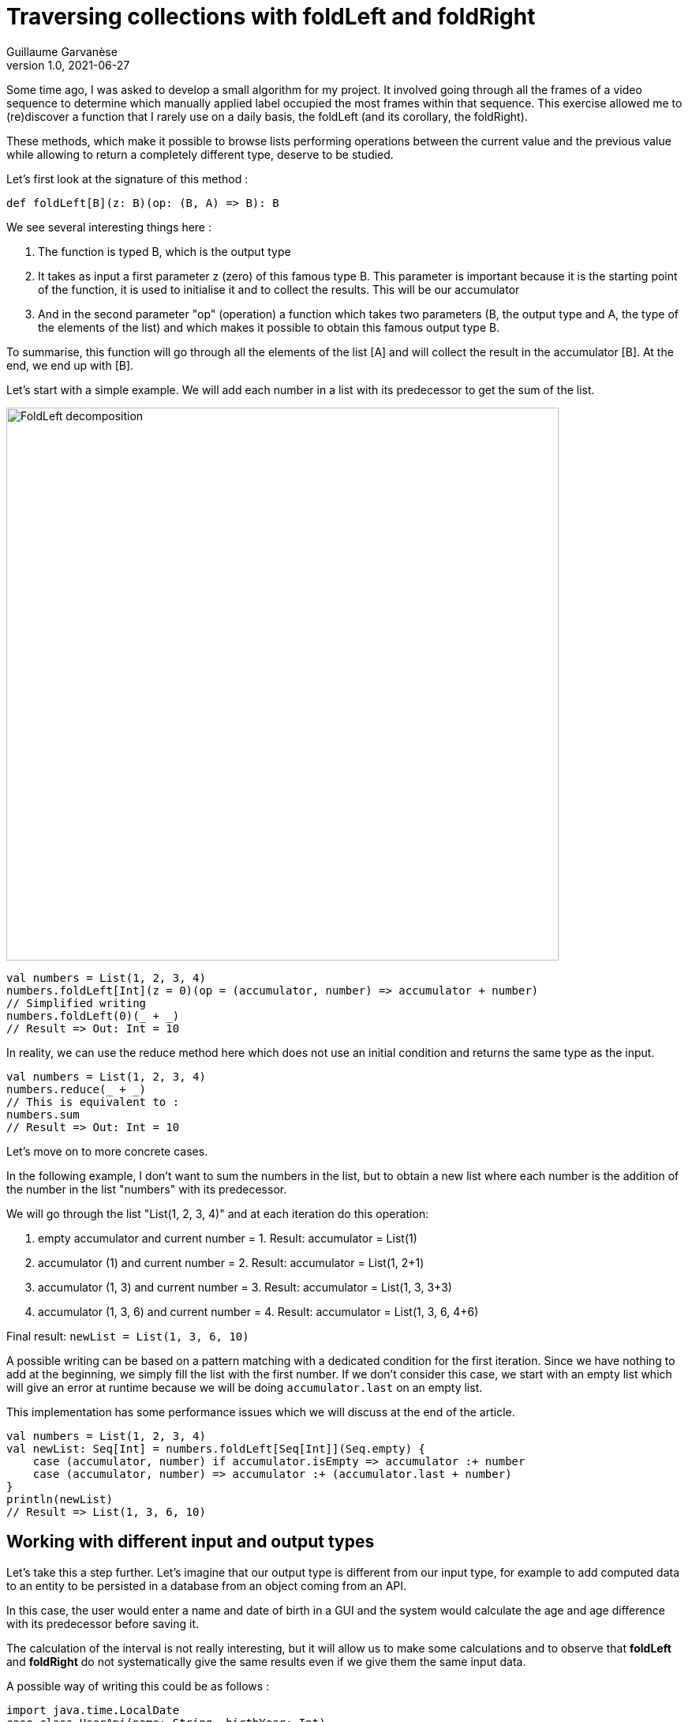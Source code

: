 = Traversing collections with foldLeft and foldRight
Guillaume Garvanèse
v1.0, 2021-06-27
:title: Browsing collections with foldLeft and foldRight
:imagesdir: ../media/2022-06-27-foldleft-introduction
:lang: en
:tags: [fold, iteration, functional, scala]


Some time ago, I was asked to develop a small algorithm for my project. It involved going through all the frames of a video sequence to determine which manually applied label occupied the most frames within that sequence. This exercise allowed me to (re)discover a function that I rarely use on a daily basis, the foldLeft (and its corollary, the foldRight). 

These methods, which make it possible to browse lists performing operations between the current value and the previous value while allowing to return a completely different type, deserve to be studied.

Let's first look at the signature of this method :

[source, scala]
----
def foldLeft[B](z: B)(op: (B, A) => B): B
----

We see several interesting things here :

1. The function is typed B, which is the output type

2. It takes as input a first parameter z (zero) of this famous type B. This parameter is important because it is the starting point of the function, it is used to initialise it and to collect the results. This will be our accumulator

3. And in the second parameter "op" (operation) a function which takes two parameters (B, the output type and A, the type of the elements of the list) and which makes it possible to obtain this famous output type B.

To summarise, this function will go through all the elements of the list [A] and will collect the result in the accumulator [B]. At the end, we end up with [B].

Let's start with a simple example. We will add each number in a list with its predecessor to get the sum of the list.

image::foldleft-decomposition.png[FoldLeft decomposition, width = 700]

[source, scala]
----
val numbers = List(1, 2, 3, 4)
numbers.foldLeft[Int](z = 0)(op = (accumulator, number) => accumulator + number)
// Simplified writing
numbers.foldLeft(0)(_ + _)
// Result => Out: Int = 10
----


In reality, we can use the reduce method here which does not use an initial condition and returns the same type as the input.

[source, scala]
----

val numbers = List(1, 2, 3, 4)
numbers.reduce(_ + _)
// This is equivalent to :
numbers.sum
// Result => Out: Int = 10
----

Let's move on to more concrete cases.

In the following example, I don't want to sum the numbers in the list, but to obtain a new list where each number is the addition of the number in the list "numbers" with its predecessor.

We will go through the list "List(1, 2, 3, 4)" and at each iteration do this operation:

1. empty accumulator and current number = 1. Result: accumulator = List(1)

2. accumulator (1) and current number = 2. Result: accumulator = List(1, 2+1)

3. accumulator (1, 3) and current number = 3. Result: accumulator = List(1, 3, 3+3)

4. accumulator (1, 3, 6) and current number = 4. Result: accumulator = List(1, 3, 6, 4+6)

Final result: `newList = List(1, 3, 6, 10)`

A possible writing can be based on a pattern matching with a dedicated condition for the first iteration. Since we have nothing to add at the beginning, we simply fill the list with the first number. If we don't consider this case, we start with an empty list which will give an error at runtime because we will be doing `accumulator.last` on an empty list. 

This implementation has some performance issues which we will discuss at the end of the article.

[source, scala]
----
val numbers = List(1, 2, 3, 4)
val newList: Seq[Int] = numbers.foldLeft[Seq[Int]](Seq.empty) {
    case (accumulator, number) if accumulator.isEmpty => accumulator :+ number
    case (accumulator, number) => accumulator :+ (accumulator.last + number)
}
println(newList)
// Result => List(1, 3, 6, 10)
----

== Working with different input and output types

Let's take this a step further. Let's imagine that our output type is different from our input type, for example to add computed data to an entity to be persisted in a database from an object coming from an API. 

In this case, the user would enter a name and date of birth in a GUI and the system would calculate the age and age difference with its predecessor before saving it.

The calculation of the interval is not really interesting, but it will allow us to make some calculations and to observe that *foldLeft* and *foldRight* do not systematically give the same results even if we give them the same input data.

A possible way of writing this could be as follows :

[source, scala]
----
import java.time.LocalDate
case class UserApi(name: String, birthYear: Int)
case class UserData(name: String, birthYear: Int, age: Int, deltaWithPrecedent: Int)
val user1 = UserApi("Marc", 1982)
val user2 = UserApi("Pierre", 1995)
val user3 = UserApi("Marie", 1987)
val user4 = UserApi("Lydia", 1987)
val user5 = UserApi("Sophie", 1990)
val userList = Seq(user1, user2, user3, user4, user5)
private def computeAge(birthYear: Int) = LocalDate.now.getYear - birthYear
private def computeDeltaWithPrecedent(birthYear: Int, precedentBirthYear: Int) = birthYear - precedentBirthYear
def computeUserDatas(users: Seq[UserApi]): Seq[UserData] =
    users
      .sortBy(user => (user.birthYear, user.name)) // Sort first by "birthYear", then by "name"
      .foldLeft[Seq[UserData]](Seq.empty) { (acc, user) =>
        
        val userDataList = if (acc.isEmpty) {
          acc :+ UserData(
            user.name,
            user.birthYear,
            computeAge(user.birthYear),
            0
          )
        }
        else acc :+ UserData(
            user.name,
            user.birthYear,
            computeAge(user.birthYear),
            computeDeltaWithPrecedent(user.birthYear, acc.last.birthYear)
          )
      userDataList
      }
computeUserDatas(userList).foreach(println)
/* Result => Each interval is calculated in relation to the lower year
  UserData(Marc,1982,40,0)
  UserData(Lydia,1987,35,5)
  UserData(Marie,1987,35,0)
  UserData(Sophie,1990,32,3)
  UserData(Pierre,1995,27,5)
*/
----

== Reverting the path with foldRight

If we now use a foldRight on our list of UserApi, we can traverse the list from the end to the beginning. 

In this case, the interval is calculated not between the current value and its previous one on the left, but between the current value and its previous one on the right. The result of the interval between the dates of birth will therefore be different.

In the following example, I use a slightly more concise script and have reorganised the code by integrating the two private methods into the main method.

[source, scala]
----
import java.time.LocalDate
case class UserApi(name: String, birthYear: Int)
case class UserData(name: String, birthYear: Int, age: Int, deltaWithPrecedent: Int)
val user1 = UserApi("Marc", 1982)
val user2 = UserApi("Pierre", 1995)
val user3 = UserApi("Marie", 1987)
val user4 = UserApi("Lydia", 1987)
val user5 = UserApi("Sophie", 1990)
val userList = Seq(user1, user2, user3, user4, user5)
def computeUserDatas(users: Seq[UserApi]): Seq[UserData] =
  users
    .sortBy(user => (user.birthYear, user.name))
    // The pair (current value, accumulator) is inverted with respect to the foldLeft
    .foldRight[Seq[UserData]](Seq.empty) { (user, acc) =>
      def computeAge(birthYear: Int) = LocalDate.now.getYear - birthYear
      // The direction of the operation must be reversed to avoid negative results, or use (birthYear - precedentBirthYear).abs
      def computeDeltaWithPrecedent(birthYear: Int, precedentBirthYear: Int) = precedentBirthYear - birthYear
      if (acc.isEmpty)
        acc :+ UserData(
          user.name,
          user.birthYear,
          computeAge(user.birthYear),
          0
        ) else acc :+ UserData(
        user.name,
        user.birthYear,
        computeAge(user.birthYear),
        computeDeltaWithPrecedent(user.birthYear, acc.last.birthYear)
      )
    }
computeUserDatas(userList).foreach(println)
/* Result => (each interval is calculated in relation to the year above)
UserData(Pierre,1995,27,0)
UserData(Sophie,1990,32,5)
UserData(Marie,1987,35,3)
UserData(Lydia,1987,35,0)
UserData(Marc,1982,40,5)
*/
----

== Handling an exception with Either and Cats

Finally, here is a more complex example of exception handling, first with an Either, then with the Cats library. 

Let's imagine that we are managing a team (Team) made up of players who can take on different statuses over time. Let's imagine we have an endpoint that allows us to delete players by giving them the status `Deleted` unless a player has the status `Enrolled` (entered in a competition for example, in which case, deleting them would cause some problems).

For some reason (actually, for the very good reason that it serves my example), you save the whole list or nothing at all. So the idea here is to stop processing and throw an exception in a `Left` if a `Player` with `Enrolled` status is found in the list, which is the case here.

[source, scala]
----
import scala.concurrent.{ Await, ExecutionContextExecutor, Future }
import scala.concurrent.duration.DurationInt
implicit val executor: ExecutionContextExecutor = scala.concurrent.ExecutionContext.global
sealed trait PlayerStatus
object PlayerStatus {
  case object Available extends PlayerStatus
  case object Enrolled extends PlayerStatus
  case object Resting extends PlayerStatus
  case object Deleted extends PlayerStatus
}
case class Player(name: String, currentStatus: PlayerStatus) {
  def updateStatus(
    status: PlayerStatus
  ): Either[Exception, Player] =
    if (currentStatus == PlayerStatus.Enrolled) Left(new IllegalArgumentException(s"status is $currentStatus"))
    else Right(copy(currentStatus = status))
}
case class Team(players: Seq[Player])
val team = Team(
  Seq(
    Player("player1", PlayerStatus.Available),
    Player("player2", PlayerStatus.Resting),
    Player("player3", PlayerStatus.Enrolled) // The status that causes the interruption
  )
)
val resultEither: Future[Either[IllegalArgumentException, Seq[Player]]] =
  for {
    updatedPlayers <- Future.successful {
      team.players
        .map(_.updateStatus(PlayerStatus.Deleted))
        .foldLeft[Either[Exception, Seq[Player]]](Right(Seq.empty[Player])) { (acc, current) =>
          acc.flatMap { players =>
            current.map(_ +: players)
          }
        }
        .left
        .map(error => new IllegalArgumentException(s"Unable to delete the player due to ${error.getMessage}"))
    }
  } yield updatedPlayers
Await.result(resultEither, 1.second)
/* Result =>
Left(java.lang.IllegalArgumentException: Unable to delete the task due to status is Enrolled)
*/
----

Some details :

[source, scala]
----
acc.flatMap { players =>
            current.map(_ +: players)
          }
----

The flatMap allows you to access the Player Sequence located in the Right of the accumulator's Either and return an `Either[Exception, Seq[Player]]` instead of an `Either[Exception, Either[Exception, Seq[Player]]`.

[source, scala]
----
.left
.map(error => ... 
----
If there is no Right, then Left is considered a return type. As there is only one possible Left in our return type Either[Exception, Seq[Player]], then processing is stopped as soon as it is filled in.

With the Cats library, the result would be as follows :

[source, scala]
----
import cats.data.{EitherT, Validated}
import cats.implicits._
import scala.concurrent.duration.DurationInt
import scala.concurrent.{Await, ExecutionContextExecutor, Future}
implicit val executor: ExecutionContextExecutor = scala.concurrent.ExecutionContext.global
sealed trait PlayerStatus
object PlayerStatus {
  case object Available extends PlayerStatus
  case object Enrolled extends PlayerStatus
  case object Resting extends PlayerStatus
  case object Deleted extends PlayerStatus
}
case class Player(name: String, currentStatus: PlayerStatus) {
  def updateStatus(
      status: PlayerStatus
  ): Validated[Exception, Player] =
    if (currentStatus == PlayerStatus.Enrolled)
      Validated.invalid[Exception, Player](new IllegalArgumentException(s"status is $currentStatus"))
    else Validated.valid[Exception, Player](copy(currentStatus = status))
}
case class Team(players: Seq[Player])
val team = Team(
  Seq(
    Player("player1", PlayerStatus.Available),
    Player("player2", PlayerStatus.Resting),
    Player("player3", PlayerStatus.Enrolled) // The status that causes the interruption
  )
)
val resultEitherT: EitherT[Future, IllegalArgumentException, Seq[Player]] =
  for {
    updatedPlayers <- EitherT.fromEither[Future] {
      team.players
        .map(_.updateStatus(PlayerStatus.Deleted))
        .foldLeft[Validated[Exception, Seq[Player]]](Validated.Valid(Seq.empty[Player])) { (acc, current) =>
          acc.andThen { players =>
            current.map(_ +: players)
          }
        }
        .leftMap(error => new IllegalArgumentException(s"Unable to delete the task due to ${error.getMessage}"))
        .toEither
    }
  } yield updatedPlayers
Await.result(resultEitherT.value, 1.second)
/* Result =>
Left(java.lang.IllegalArgumentException: Unable to delete the task due to status is Enrolled)
*/
----

Précisions :

[source, scala]
----
acc.andThen { players =>
            current.map(_ +: players)
          }
----

Again, this is the Cats version of left.map(...)
Finally, we wrap our block with `EitherT.fromEither[Future] { { ... }.toEither }` to change the type from `Validated` to `EitherT`.

== Performances

If you remember, I proposed this implementation at the beginning of the article :

[source, scala]
----
val numbers = List(1, 2, 3, 4)
val newList: Seq[Int] = numbers.foldLeft[Seq[Int]](Seq.empty) {
    case (accumulator, number) if accumulator.isEmpty => accumulator :+ number
    case (accumulator, number) => accumulator :+ (accumulator.last + number)
}
println(newList)
// Result => List(1, 3, 6, 10)
----

In reality, we have initialized the accumulator with `Seq.empty[Int]` while the proposed list is of type `List`. Since the type is generic (foldLeft takes a `Seq[Int]`), the compiler will assign the `List` type of our list of numbers to the accumulator. The problem for performance is that the `List` type will be found at every stage of processing the list elements:

1. when retrieving the last element of the list (`accumulator.last`)

2. when adding the new element to the end of the list (`accumulator :+ ...`)

For the `accumulator.last`, the implementation in Scala deletes the first element, then looks at how many elements are left in the list. It will do this again until there is only one element left to return.

Referring to the scala documentation on https://docs.scala-lang.org/overviews/collections-2.13/performance-characteristics.html[collection performance], the operation of adding items to a `List` collection takes longer the larger the list.

To solve this problem while remaining generic, we can rewrite our method as follows :

[source, scala]
----
List(1,2,3,4).foldLeft(Seq.empty[Int]) {
  case (Nil, element) => Seq(element)
  case (accumulator, element) => (accumulator.head + element) +: accumulator
}.reverse
----

In this way, accessing or adding an element to the accumulator will be a constant time (fast) operation. But as this implementation produces a reverse result, it is sufficient to add a `.reverse` at the end, or to use a foldRight, which you will notice is just a reverse foldLeft.

`def foldRight[B](z: B)(op: (A, B) => B): B = reversed.foldLeft(z)((b, a) => op(a, b))`

== Conclusion

As we have seen, *foldLeft* and *foldRight* are kind of all-purpose boxes when you want to go through a list in a given order and compare the entries with each other while returning a different type if needed. 

I hope this article has enlightened you on how to use them simply and convinced you to use and even abuse them!
